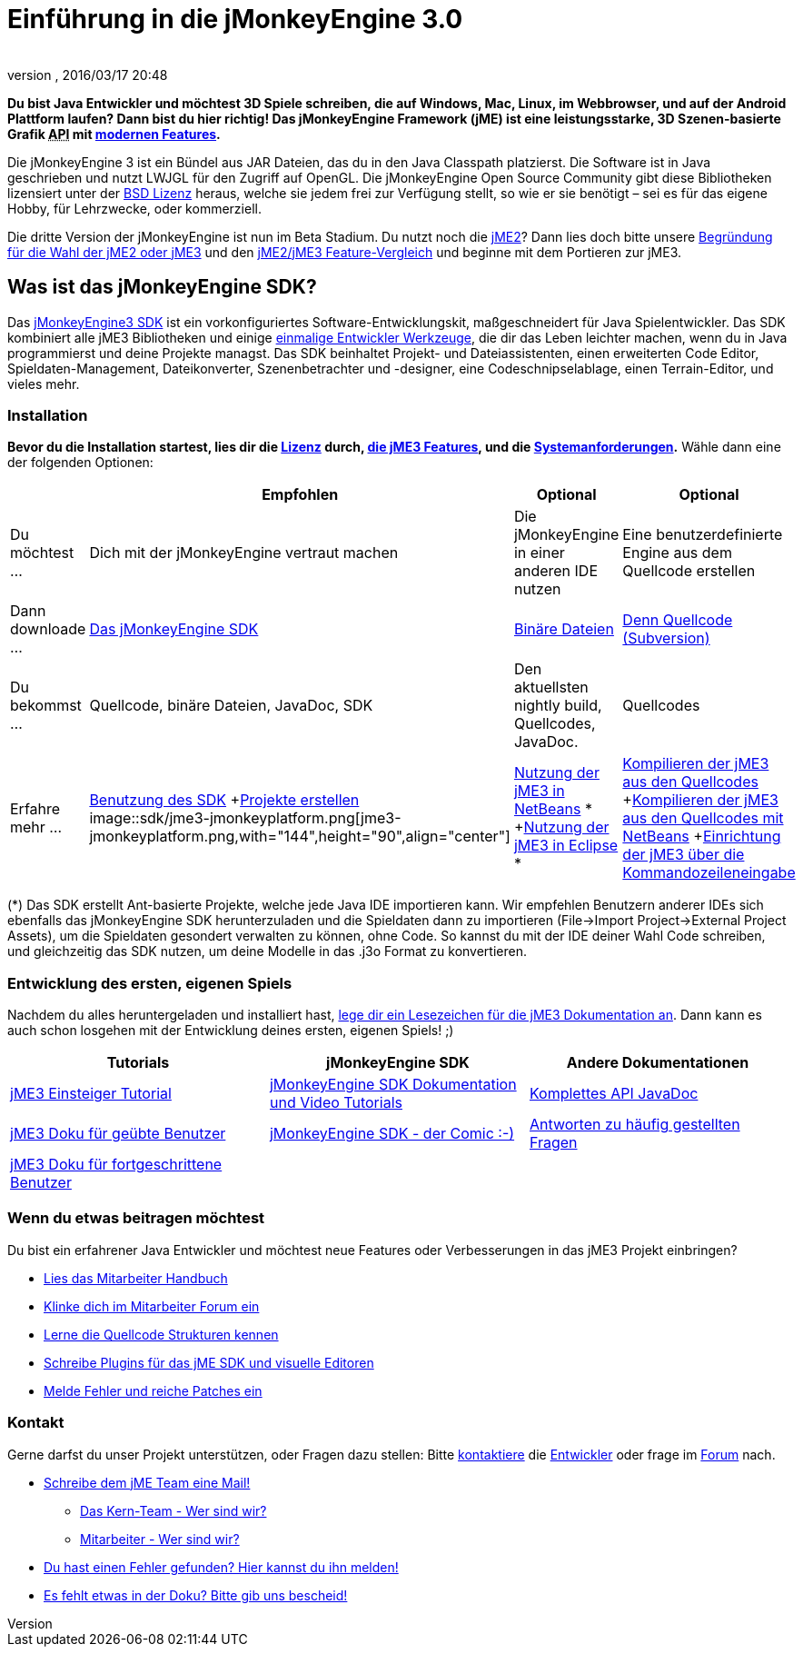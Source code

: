 = Einführung in die jMonkeyEngine 3.0
:author: 
:revnumber: 
:revdate: 2016/03/17 20:48
:keywords: documentation, sdk, install
ifdef::env-github,env-browser[:outfilesuffix: .adoc]


*Du bist Java Entwickler und möchtest 3D Spiele schreiben, die auf Windows, Mac, Linux, im Webbrowser, und auf der Android Plattform laufen? Dann bist du hier richtig! Das jMonkeyEngine Framework (jME) ist eine leistungsstarke, 3D Szenen-basierte Grafik +++<abbr title="Application Programming Interface">API</abbr>+++ mit <<jme3/features#,modernen Features>>.*

Die jMonkeyEngine 3 ist ein Bündel aus JAR Dateien, das du in den Java Classpath platzierst. Die Software ist in Java geschrieben und nutzt LWJGL für den Zugriff auf OpenGL. Die jMonkeyEngine Open Source Community gibt diese Bibliotheken lizensiert unter der <<bsd_license#,BSD Lizenz>> heraus, welche sie jedem frei zur Verfügung stellt, so wie er sie benötigt – sei es für das eigene Hobby, für Lehrzwecke, oder kommerziell.

Die dritte Version der jMonkeyEngine ist nun im Beta Stadium. Du nutzt noch die link:http://jme2.jmonkeyengine.org/[jME2]? Dann lies doch bitte unsere <<choose-jme2-or-jme3#,Begründung für die Wahl der jME2 oder jME3>> und den <<compare-jme2-jme3#,jME2/jME3 Feature-Vergleich>> und beginne mit dem Portieren zur jME3.


== Was ist das jMonkeyEngine SDK?

Das link:http://jmonkeyengine.org/downloads/[jMonkeyEngine3 SDK] ist ein vorkonfiguriertes Software-Entwicklungskit, maßgeschneidert für Java Spielentwickler. Das SDK kombiniert alle jME3 Bibliotheken und einige <<sdk#,einmalige Entwickler Werkzeuge>>, die dir das Leben leichter machen, wenn du in Java programmierst und deine Projekte managst. Das SDK beinhaltet Projekt- und Dateiassistenten, einen erweiterten Code Editor, Spieldaten-Management, Dateikonverter, Szenenbetrachter und -designer, eine Codeschnipselablage, einen Terrain-Editor, und vieles mehr.


=== Installation

*Bevor du die Installation startest, lies dir die <<bsd_license#,Lizenz>> durch, <<jme3/features#,die jME3 Features>>, und die <<jme3/requirements#,Systemanforderungen>>.* Wähle dann eine der folgenden Optionen:
[cols="4", options="header"]
|===

a| 
<a| Empfohlen     
<a| Optional       
<a| Optional  

a| Du möchtest … 
a| Dich mit der jMonkeyEngine vertraut machen 
a| Die jMonkeyEngine in einer anderen IDE nutzen 
a| Eine benutzerdefinierte Engine aus dem Quellcode erstellen 

a| Dann downloade … 
a| link:http://jmonkeyengine.org/downloads/[Das jMonkeyEngine SDK] 
a| link:http://nightly.jmonkeyengine.org/[Binäre Dateien] 
a| link:http://jmonkeyengine.googlecode.com/svn/trunk/engine[Denn Quellcode (Subversion)] 

a| Du bekommst … 
a| Quellcode, binäre Dateien, JavaDoc, SDK 
a| Den aktuellsten nightly build, Quellcodes, JavaDoc. 
a| Quellcodes 

a| Erfahre mehr … 
a| <<sdk#,Benutzung des SDK>> +<<sdk/project_creation#,Projekte erstellen>> +
image::sdk/jme3-jmonkeyplatform.png[jme3-jmonkeyplatform.png,with="144",height="90",align="center"]
 
a| <<jme3/setting_up_netbeans_and_jme3#,Nutzung der jME3 in NetBeans>> * +<<jme3/setting_up_jme3_in_eclipse#,Nutzung der jME3 in Eclipse>> * 
a| <<jme3/build_from_sources#,Kompilieren der jME3 aus den Quellcodes>> +<<jme3/build_jme3_sources_with_netbeans#,Kompilieren der jME3 aus den Quellcodes mit NetBeans>> +<<jme3/simpleapplication_from_the_commandline#,Einrichtung der jME3 über die Kommandozeileneingabe>> 

|===

(*) Das SDK erstellt Ant-basierte Projekte, welche jede Java IDE importieren kann. Wir empfehlen Benutzern anderer IDEs sich ebenfalls das jMonkeyEngine SDK herunterzuladen und die Spieldaten dann zu importieren (File→Import Project→External Project Assets), um die Spieldaten gesondert verwalten zu können, ohne Code. So kannst du mit der IDE deiner Wahl Code schreiben, und gleichzeitig das SDK nutzen, um deine Modelle in das .j3o Format zu konvertieren.


=== Entwicklung des ersten, eigenen Spiels

Nachdem du alles heruntergeladen und installiert hast, <<jme3#,lege dir ein Lesezeichen für die jME3 Dokumentation an>>. Dann kann es auch schon losgehen mit der Entwicklung deines ersten, eigenen Spiels! ;)
[cols="3", options="header"]
|===

a| Tutorials 
a| jMonkeyEngine SDK 
a| Andere Dokumentationen 

a| <<jme3#tutorials_for_beginners,jME3 Einsteiger Tutorial>> 
a| <<sdk#,jMonkeyEngine SDK Dokumentation und Video Tutorials>> 
a| link:http://jmonkeyengine.org/javadoc/[Komplettes API JavaDoc] 

a| <<jme3#documentation_for_intermediate_users,jME3 Doku für geübte Benutzer>> 
a| <<sdk/comic#,jMonkeyEngine SDK - der Comic :-)>> 
a| <<jme3/faq#,Antworten zu häufig gestellten Fragen>> 

a| <<jme3#documentation_for_advanced_users,jME3 Doku für fortgeschrittene Benutzer>> 
a|
a|

|===


=== Wenn du etwas beitragen möchtest

Du bist ein erfahrener Java Entwickler und möchtest neue Features oder Verbesserungen in das jME3 Projekt einbringen?

*  link:http://jmonkeyengine.org/introduction/contributors-handbook/[Lies das Mitarbeiter Handbuch]
*  link:http://www.jmonkeyengine.com/forum/index.php?board=30.0[Klinke dich im Mitarbeiter Forum ein]
*  <<jme3/jme3_source_structure#,Lerne die Quellcode Strukturen kennen>>
*  <<sdk#development,Schreibe Plugins für das jME SDK und visuelle Editoren>>
*  <<report_bugs#,Melde Fehler und reiche Patches ein>>


=== Kontakt

Gerne darfst du unser Projekt unterstützen, oder Fragen dazu stellen: Bitte mailto:&#x63;&#x6f;&#x6e;&#x74;&#x61;&#x63;&#x74;&#x40;&#x6a;&#x6d;&#x6f;&#x6e;&#x6b;&#x65;&#x79;&#x65;&#x6e;&#x67;&#x69;&#x6e;&#x65;&#x2e;&#x63;&#x6f;&#x6d;[kontaktiere] die link:http://jmonkeyengine.org/team/[Entwickler] oder frage im link:http://jmonkeyengine.org/forums[Forum] nach.

*  mailto:&#x63;&#x6f;&#x6e;&#x74;&#x61;&#x63;&#x74;&#x40;&#x6a;&#x6d;&#x6f;&#x6e;&#x6b;&#x65;&#x79;&#x65;&#x6e;&#x67;&#x69;&#x6e;&#x65;&#x2e;&#x63;&#x6f;&#x6d;[Schreibe dem jME Team eine Mail!]
**  link:http://jmonkeyengine.org/team/[Das Kern-Team - Wer sind wir?]
**  link:http://jmonkeyengine.org/groups/contributor/members/[Mitarbeiter - Wer sind wir?]

*  link:http://jmonkeyengine.org/wiki/doku.php/report_bugs[Du hast einen Fehler gefunden? Hier kannst du ihn melden!]
*  link:http://code.google.com/p/jmonkeyengine/issues/list?can=2&q=label:Component-Docs[Es fehlt etwas in der Doku? Bitte gib uns bescheid!]
